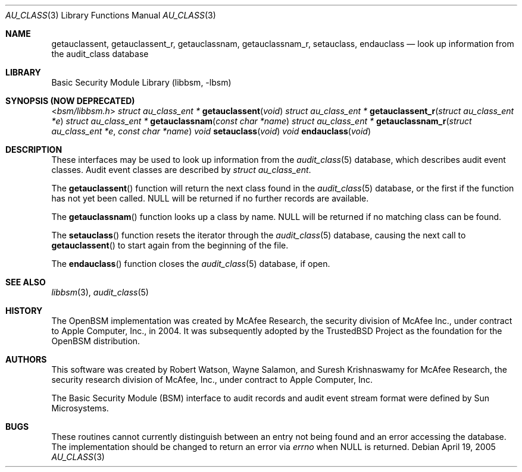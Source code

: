 .\"-
.\" Copyright (c) 2005-2006 Robert N. M. Watson
.\" All rights reserved.
.\"
.\" Redistribution and use in source and binary forms, with or without
.\" modification, are permitted provided that the following conditions
.\" are met:
.\" 1. Redistributions of source code must retain the above copyright
.\"    notice, this list of conditions and the following disclaimer.
.\" 2. Redistributions in binary form must reproduce the above copyright
.\"    notice, this list of conditions and the following disclaimer in the
.\"    documentation and/or other materials provided with the distribution.
.\"
.\" THIS SOFTWARE IS PROVIDED BY THE AUTHOR AND CONTRIBUTORS ``AS IS'' AND
.\" ANY EXPRESS OR IMPLIED WARRANTIES, INCLUDING, BUT NOT LIMITED TO, THE
.\" IMPLIED WARRANTIES OF MERCHANTABILITY AND FITNESS FOR A PARTICULAR PURPOSE
.\" ARE DISCLAIMED.  IN NO EVENT SHALL THE AUTHOR OR CONTRIBUTORS BE LIABLE
.\" FOR ANY DIRECT, INDIRECT, INCIDENTAL, SPECIAL, EXEMPLARY, OR CONSEQUENTIAL
.\" DAMAGES (INCLUDING, BUT NOT LIMITED TO, PROCUREMENT OF SUBSTITUTE GOODS
.\" OR SERVICES; LOSS OF USE, DATA, OR PROFITS; OR BUSINESS INTERRUPTION)
.\" HOWEVER CAUSED AND ON ANY THEORY OF LIABILITY, WHETHER IN CONTRACT, STRICT
.\" LIABILITY, OR TORT (INCLUDING NEGLIGENCE OR OTHERWISE) ARISING IN ANY WAY
.\" OUT OF THE USE OF THIS SOFTWARE, EVEN IF ADVISED OF THE POSSIBILITY OF
.\" SUCH DAMAGE.
.\"
.\" $P4: //depot/projects/trustedbsd/openbsm/libbsm/au_class.3#7 $
.\"
.Dd April 19, 2005
.Dt AU_CLASS 3
.Os
.Sh NAME
.Nm getauclassent ,
.Nm getauclassent_r ,
.Nm getauclassnam ,
.Nm getauclassnam_r ,
.Nm setauclass ,
.Nm endauclass
.Nd "look up information from the audit_class database"
.Sh LIBRARY
.Lb libbsm
.Sh SYNOPSIS (NOW DEPRECATED)
.In bsm/libbsm.h
.Ft "struct au_class_ent *"
.Fn getauclassent void
.Ft "struct au_class_ent *"
.Fn getauclassent_r "struct au_class_ent *e"
.Ft "struct au_class_ent *"
.Fn getauclassnam "const char *name"
.Ft "struct au_class_ent *"
.Fn getauclassnam_r "struct au_class_ent *e" "const char *name"
.Ft void
.Fn setauclass void
.Ft void
.Fn endauclass void
.Sh DESCRIPTION
These interfaces may be used to look up information from the
.Xr audit_class 5
database, which describes audit event classes.
Audit event classes are described by
.Vt "struct au_class_ent" .
.Pp
The
.Fn getauclassent
function
will return the next class found in the
.Xr audit_class 5
database, or the first if the function has not yet been called.
.Dv NULL
will be returned if no further records are available.
.Pp
The
.Fn getauclassnam
function
looks up a class by name.
.Dv NULL
will be returned if no matching class can be found.
.Pp
The
.Fn setauclass
function
resets the iterator through the
.Xr audit_class 5
database, causing the next call to
.Fn getauclassent
to start again from the beginning of the file.
.Pp
The
.Fn endauclass
function
closes the
.Xr audit_class 5
database, if open.
.Sh SEE ALSO
.Xr libbsm 3 ,
.Xr audit_class 5
.Sh HISTORY
The OpenBSM implementation was created by McAfee Research, the security
division of McAfee Inc., under contract to Apple Computer, Inc., in 2004.
It was subsequently adopted by the TrustedBSD Project as the foundation for
the OpenBSM distribution.
.Sh AUTHORS
.An -nosplit
This software was created by
.An Robert Watson ,
.An Wayne Salamon ,
and
.An Suresh Krishnaswamy
for McAfee Research, the security research division of McAfee,
Inc., under contract to Apple Computer, Inc.
.Pp
The Basic Security Module (BSM) interface to audit records and audit event
stream format were defined by Sun Microsystems.
.Sh BUGS
These routines cannot currently distinguish between an entry not being found
and an error accessing the database.
The implementation should be changed to return an error via
.Va errno
when
.Dv NULL
is returned.
